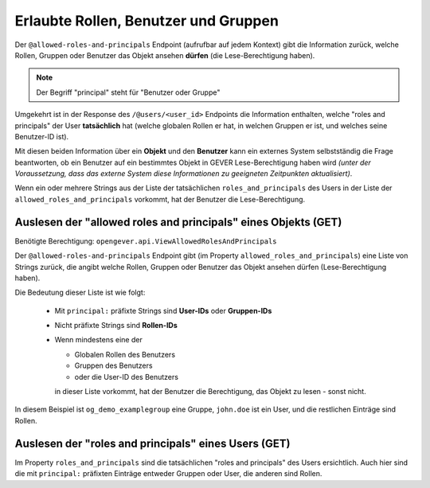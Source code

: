 Erlaubte Rollen, Benutzer und Gruppen
=====================================

Der ``@allowed-roles-and-principals`` Endpoint (aufrufbar auf jedem Kontext)
gibt die Information zurück, welche Rollen, Gruppen oder Benutzer
das Objekt ansehen **dürfen** (die Lese-Berechtigung haben).

.. note::
    Der Begriff "principal" steht für "Benutzer oder Gruppe"

Umgekehrt ist in der Response des ``/@users/<user_id>`` Endpoints die
Information enthalten, welche "roles and principals" der User
**tatsächlich** hat (welche globalen Rollen er hat, in welchen Gruppen er ist,
und welches seine Benutzer-ID ist).

Mit diesen beiden Information über ein **Objekt** und den **Benutzer**
kann ein externes System selbstständig die Frage beantworten, ob ein Benutzer
auf ein bestimmtes Objekt in GEVER Lese-Berechtigung haben wird
*(unter der Voraussetzung, dass das externe System diese Informationen zu
geeigneten Zeitpunkten aktualisiert)*.

Wenn ein oder mehrere Strings aus der Liste der tatsächlichen
``roles_and_principals`` des Users in der Liste der
``allowed_roles_and_principals`` vorkommt, hat der Benutzer die
Lese-Berechtigung.


Auslesen der "allowed roles and principals" eines Objekts (GET)
---------------------------------------------------------------

Benötigte Berechtigung: ``opengever.api.ViewAllowedRolesAndPrincipals``


.. http:get:: /(path)/@allowed-roles-and-principals

   Gibt die "allowed roles and principals" auf dem entsprechenden Kontext zurück.

   **Request**:

   .. sourcecode:: http

      GET /dossier-15/@allowed-roles-and-principals HTTP/1.1
      Accept: application/json

   **Response**:

   .. sourcecode:: http

      HTTP/1.1 200 OK
      Content-Type: application/json

      {
        "@id": "http://demo.onegovgever.ch/dossier-15/@allowed-roles-and-principals",
        "allowed_roles_and_principals": [
          "Administrator",
          "principal:og_demo_examplegroup",
          "principal:john.doe",
          "Manager",
          "Editor",
          "Reader",
          "Contributor",
          "_View_Permission"
        ]
      }

Der  ``@allowed-roles-and-principals`` Endpoint gibt (im
Property ``allowed_roles_and_principals``) eine Liste von Strings zurück, die
angibt welche Rollen, Gruppen oder Benutzer das Objekt ansehen dürfen
(Lese-Berechtigung haben).

Die Bedeutung dieser Liste ist wie folgt:

  - Mit ``principal:`` präfixte Strings sind **User-IDs** oder **Gruppen-IDs**
  - Nicht präfixte Strings sind **Rollen-IDs**

  - Wenn mindestens eine der

    - Globalen Rollen des Benutzers
    - Gruppen des Benutzers
    - oder die User-ID des Benutzers

    in dieser Liste vorkommt, hat der Benutzer die Berechtigung, das Objekt
    zu lesen - sonst nicht.

In diesem Beispiel ist ``og_demo_examplegroup`` eine Gruppe, ``john.doe`` ist
ein User, und die restlichen Einträge sind Rollen.


Auslesen der "roles and principals" eines Users (GET)
-----------------------------------------------------

.. http:get:: /@users/(user_id)

   Gibt die Informationen zum entsprechenden Benutzer aus.

   **Request**:

   .. sourcecode:: http

      GET /@users/john.doe HTTP/1.1
      Accept: application/json

   **Response**:

   .. sourcecode:: http

      HTTP/1.1 200 OK
      Content-Type: application/json

      {
        "@id": "http://demo.onegovgever.ch/@users/john.doe",
        "description": null,
        "email": "john.doe@example.org",
        "fullname": "Doe John",
        "home_page": null,
        "id": "john.doe",
        "location": null,
        "portrait": null,
        "roles": [
          "Member",
          "WorkspacesUser",
          "WorkspacesCreator"
        ],
        "roles_and_principals": [
          "principal:john.doe",
          "Member",
          "WorkspacesUser",
          "WorkspacesCreator",
          "Authenticated",
          "principal:og_demo_examplegroup",
          "Anonymous"
        ],
        "username": "john.doe"
      }


Im Property ``roles_and_principals`` sind die tatsächlichen
"roles and principals" des Users ersichtlich. Auch hier sind die mit ``principal:``
präfixten Einträge entweder Gruppen oder User, die anderen sind Rollen.
